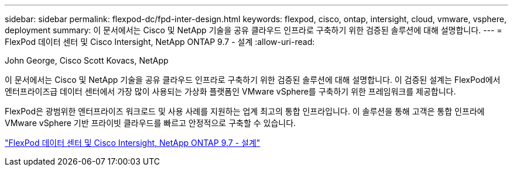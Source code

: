 ---
sidebar: sidebar 
permalink: flexpod-dc/fpd-inter-design.html 
keywords: flexpod, cisco, ontap, intersight, cloud, vmware, vsphere, deployment 
summary: 이 문서에서는 Cisco 및 NetApp 기술을 공유 클라우드 인프라로 구축하기 위한 검증된 솔루션에 대해 설명합니다. 
---
= FlexPod 데이터 센터 및 Cisco Intersight, NetApp ONTAP 9.7 - 설계
:allow-uri-read: 


John George, Cisco Scott Kovacs, NetApp

이 문서에서는 Cisco 및 NetApp 기술을 공유 클라우드 인프라로 구축하기 위한 검증된 솔루션에 대해 설명합니다. 이 검증된 설계는 FlexPod에서 엔터프라이즈급 데이터 센터에서 가장 많이 사용되는 가상화 플랫폼인 VMware vSphere를 구축하기 위한 프레임워크를 제공합니다.

FlexPod은 광범위한 엔터프라이즈 워크로드 및 사용 사례를 지원하는 업계 최고의 통합 인프라입니다. 이 솔루션을 통해 고객은 통합 인프라에 VMware vSphere 기반 프라이빗 클라우드를 빠르고 안정적으로 구축할 수 있습니다.

link:https://www.cisco.com/c/en/us/td/docs/unified_computing/ucs/UCS_CVDs/fp_dc_ontap_97_ucs_4_vmw_vs_67_U3_design.html["FlexPod 데이터 센터 및 Cisco Intersight, NetApp ONTAP 9.7 - 설계"^]
